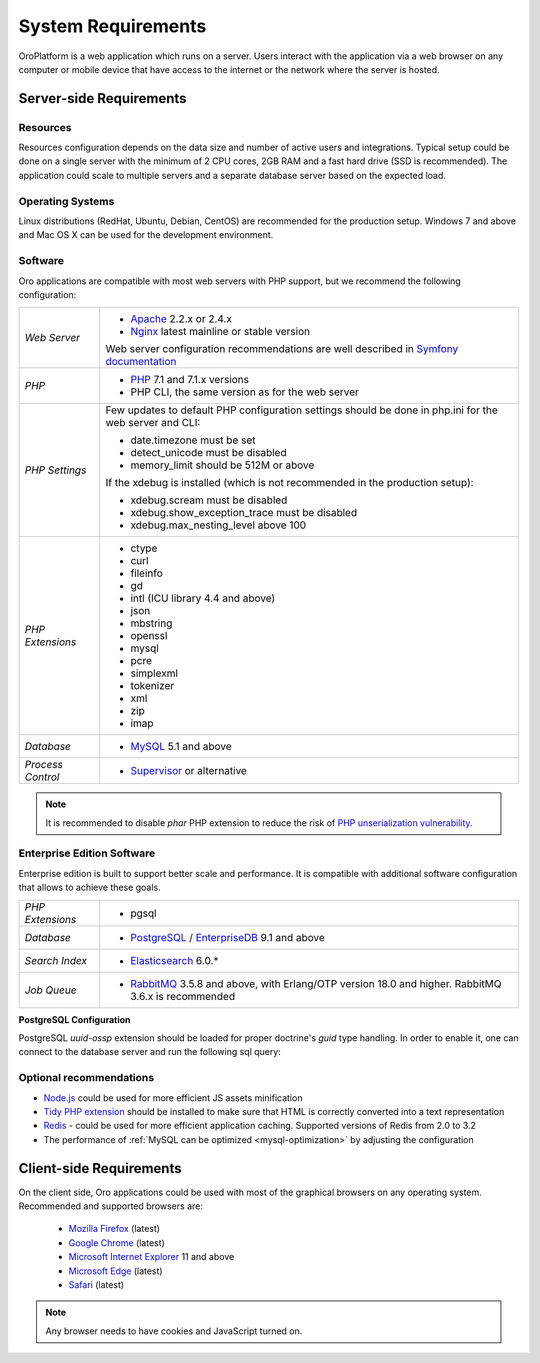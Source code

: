 .. index::
    single: Requirements

.. _system-requirements:

System Requirements
===================

OroPlatform is a web application which runs on a server. Users interact with the application via a web browser on any computer or mobile device that have access to the internet or the network where the server is hosted.


Server-side Requirements
------------------------

Resources
~~~~~~~~~

Resources configuration depends on the data size and number of active users and integrations. Typical setup could be done on a single server with the minimum of 2 CPU cores, 2GB RAM and a fast hard drive (SSD is recommended). The application could scale to multiple servers and a separate database server based on the expected load.


Operating Systems
~~~~~~~~~~~~~~~~~

Linux distributions (RedHat, Ubuntu, Debian, CentOS) are recommended for the production setup.
Windows 7 and above and Mac OS X can be used for the development environment.

Software
~~~~~~~~

Oro applications are compatible with most web servers with PHP support, but we recommend the following configuration:

+-------------------+---------------------------------------------------+
| *Web Server*      | * `Apache`_ 2.2.x or 2.4.x                        |
|                   | * `Nginx`_ latest mainline or stable version      |
|                   |                                                   |
|                   | Web server configuration recommendations are well |
|                   | described in `Symfony documentation`_             |
+-------------------+---------------------------------------------------+
| *PHP*             | * `PHP`_ 7.1 and 7.1.x versions                   |
|                   | * PHP CLI, the same version as for the web server |
+-------------------+---------------------------------------------------+
| *PHP Settings*    | Few updates to default PHP configuration settings |
|                   | should be done in php.ini for the web server and  |
|                   | CLI:                                              |
|                   |                                                   |
|                   | * date.timezone must be set                       |
|                   | * detect_unicode must be disabled                 |
|                   | * memory_limit should be 512M or above            |
|                   |                                                   |
|                   | If the xdebug is installed (which is not          |
|                   | recommended in the production setup):             |
|                   |                                                   |
|                   | * xdebug.scream must be disabled                  |
|                   | * xdebug.show_exception_trace must be disabled    |
|                   | * xdebug.max_nesting_level above 100              |
+-------------------+---------------------------------------------------+
| *PHP Extensions*  | * ctype                                           |
|                   | * curl                                            |
|                   | * fileinfo                                        |
|                   | * gd                                              |
|                   | * intl (ICU library 4.4 and above)                |
|                   | * json                                            |
|                   | * mbstring                                        |
|                   | * openssl                                         |
|                   | * mysql                                           |
|                   | * pcre                                            |
|                   | * simplexml                                       |
|                   | * tokenizer                                       |
|                   | * xml                                             |
|                   | * zip                                             |
|                   | * imap                                            |
+-------------------+---------------------------------------------------+
| *Database*        | * `MySQL`_ 5.1 and above                          |
+-------------------+---------------------------------------------------+
| *Process Control* | * `Supervisor`_ or alternative                    |
+-------------------+---------------------------------------------------+

.. note::

    It is recommended to disable `phar` PHP extension to reduce the risk of `PHP unserialization vulnerability`_.

.. _`PHP unserialization vulnerability`: https://cdn2.hubspot.net/hubfs/3853213/us-18-Thomas-It's-A-PHP-Unserialization-Vulnerability-Jim-But-Not-As-We-....pdf

Enterprise Edition Software
~~~~~~~~~~~~~~~~~~~~~~~~~~~

Enterprise edition is built to support better scale and performance. It is compatible with additional software configuration that allows to achieve these goals.

+-------------------+----------------------------------------------------+
| *PHP Extensions*  | * pgsql                                            |
+-------------------+----------------------------------------------------+
| *Database*        | * `PostgreSQL`_ / `EnterpriseDB`_ 9.1 and above    |
+-------------------+----------------------------------------------------+
| *Search Index*    | * `Elasticsearch`_ 6.0.*                           |
+-------------------+----------------------------------------------------+
| *Job Queue*       | * `RabbitMQ`_ 3.5.8 and above, with Erlang/OTP     |
|                   |   version 18.0 and higher.                         |
|                   |   RabbitMQ 3.6.x is recommended                    |
+-------------------+----------------------------------------------------+

**PostgreSQL Configuration**

PostgreSQL `uuid-ossp` extension should be loaded for proper doctrine's `guid` type handling. In order to enable it, one can connect to the database server and run the following sql query:

.. code-block:: sql
    :linenos:

    CREATE EXTENSION "uuid-ossp";


Optional recommendations
~~~~~~~~~~~~~~~~~~~~~~~~

* `Node.js`_ could be used for more efficient JS assets minification
* `Tidy PHP extension`_ should be installed to make sure that HTML is correctly converted into a text representation
* `Redis`_ - could be used for more efficient application caching. Supported versions of Redis from 2.0 to 3.2
* The performance of :ref:`MySQL can be optimized <mysql-optimization>` by adjusting the configuration


Client-side Requirements
------------------------

On the client side, Oro applications could be used with most of the graphical browsers on any operating system.
Recommended and supported browsers are:

 * `Mozilla Firefox`_ (latest)
 * `Google Chrome`_ (latest)
 * `Microsoft Internet Explorer`_ 11 and above
 * `Microsoft Edge`_ (latest)
 * `Safari`_ (latest)

.. note::

    Any browser needs to have cookies and JavaScript turned on.

.. _`Apache`: https://httpd.apache.org/
.. _`Elasticsearch`: https://www.elastic.co/products/elasticsearch
.. _`EnterpriseDB`: https://www.enterprisedb.com/
.. _`Google Chrome`: https://www.google.com/chrome/
.. _`Microsoft Edge`: https://www.microsoft.com/en-us/windows/microsoft-edge
.. _`Microsoft Internet Explorer`: https://www.microsoft.com/en-us/download/internet-explorer.aspx
.. _`Mozilla Firefox`: https://www.mozilla.org/en-US/firefox/new/
.. _`MySQL`: https://www.mysql.com/
.. _`Nginx`: https://www.nginx.com/
.. _`Node.js`: https://nodejs.org/en/
.. _`PHP`: https://secure.php.net/
.. _`PostgreSQL`: https://www.postgresql.org/
.. _`RabbitMQ`: https://www.rabbitmq.com/
.. _`Redis`: https://redis.io/
.. _`Safari`: http://www.apple.com/safari/
.. _`Supervisor`: http://supervisord.org/
.. _`Symfony documentation`: http://symfony.com/doc/2.8/setup/web_server_configuration.html
.. _`Tidy PHP extension`: http://php.net/manual/en/book.tidy.php
.. _`Xdebug`: https://xdebug.org/
